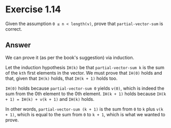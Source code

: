 * Exercise 1.14

Given the assumption =0 ≤ n < length(v)=, prove that
=partial-vector-sum= is correct.

** Answer
We can prove it (as per the book's suggestion) via induction.

Let the induction hypothesis =IH(k)= be that =partial-vector-sum k= is
the sum of the =kth= first elements in the vector. We must prove that
=IH(0)= holds and that, given that =IH(k)= holds, that =IH(k + 1)= holds
too.

=IH(0)= holds because =partial-vector-sum 0= yields =v(0)=, which is
indeed the sum from the 0th element to the 0th element. =IH(k + 1)=
holds because =IH(k + 1) = IH(k) + v(k + 1)= and =IH(k)= holds.

In other words, =partial-vector-sum (k + 1)= is the sum from =0= to =k=
plus =v(k + 1)=, which is equal to the sum from =0= to =k + 1=, which
is what we wanted to prove.
